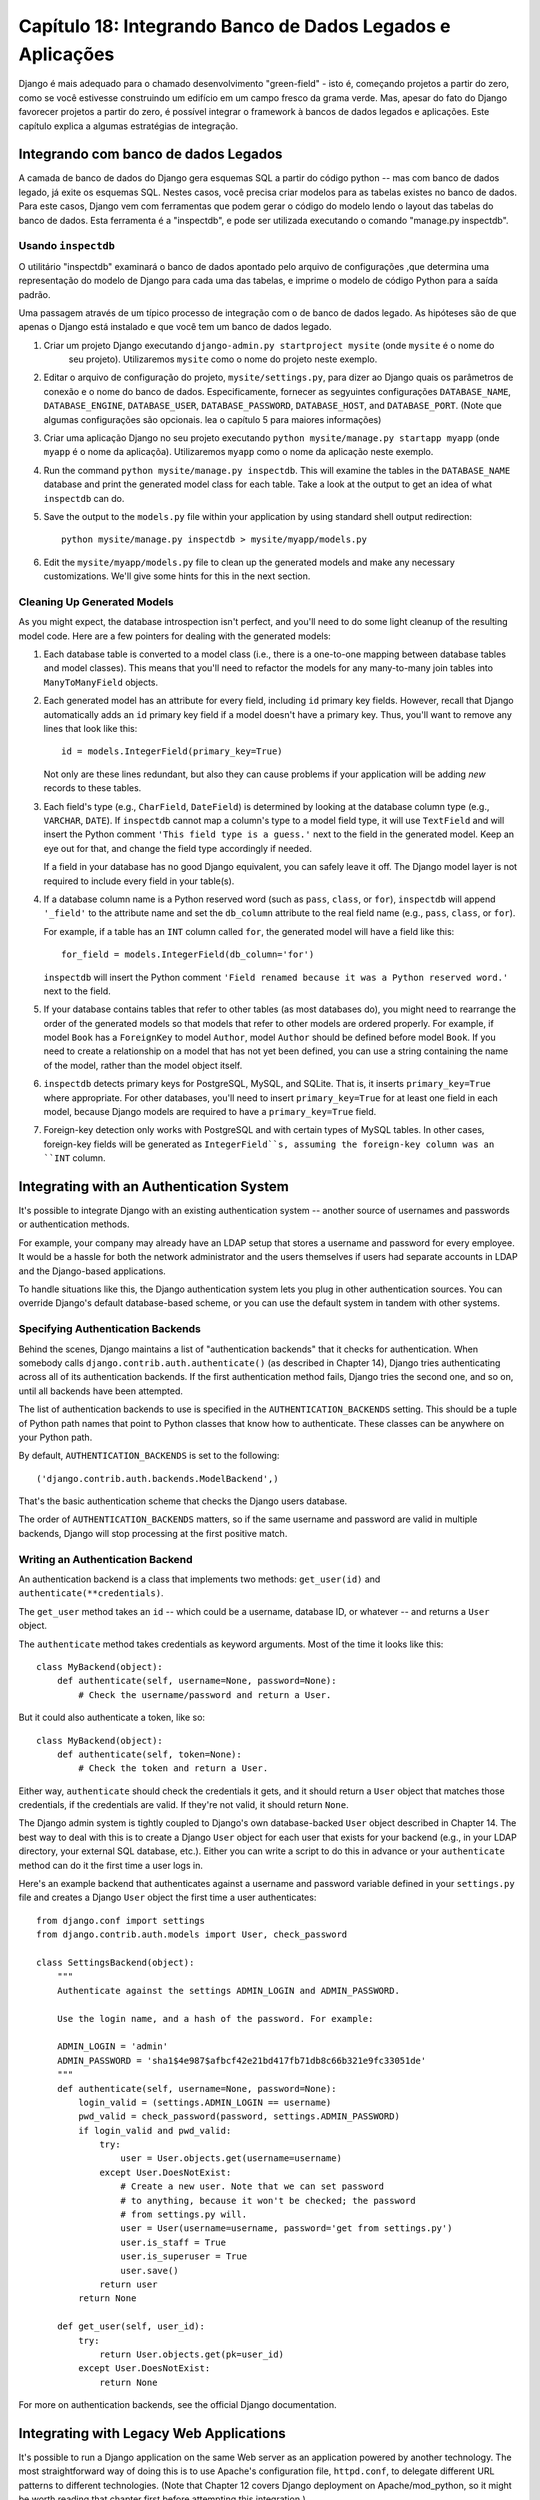 ==============================================================
Capítulo 18: Integrando Banco de Dados Legados e Aplicações
==============================================================

Django é mais adequado para o chamado desenvolvimento "green-field" - isto é, começando
projetos a partir do zero, como se você estivesse construindo um edifício em um campo fresco
da grama verde. Mas, apesar do fato do Django favorecer projetos a partir do zero,
é possível integrar o framework à bancos de dados legados e
aplicações. Este capítulo explica a algumas estratégias de integração.


Integrando com banco de dados Legados
==================================

A camada de banco de dados do Django gera esquemas SQL a partir do código python -- mas com 
banco de dados legado, já exite os esquemas SQL. Nestes casos, você precisa criar modelos 
para as tabelas existes no banco de dados. Para este casos, Django vem com ferramentas que podem gerar o código 
do modelo lendo o layout das tabelas do banco de dados. Esta ferramenta é a "inspectdb", e pode ser utilizada executando
o comando "manage.py inspectdb".


Usando ``inspectdb``
-------------------

O utilitário "inspectdb"  examinará o banco de dados apontado pelo arquivo de configurações
,que determina uma representação do modelo de Django para cada uma das tabelas, e
imprime o modelo de código Python para a saída padrão.

Uma passagem através de um típico processo de integração com o de banco de dados legado.
As hipóteses são de que apenas o Django está instalado e que você tem um
banco de dados legado.

1. Criar um projeto Django executando ``django-admin.py startproject mysite`` (onde ``mysite`` é o nome do
    seu projeto). Utilizaremos ``mysite`` como o nome do projeto neste exemplo.

2. Editar o arquivo de configuração do projeto, ``mysite/settings.py``,
   para dizer ao Django quais os parâmetros de conexão e o nome do banco de dados.
   Especificamente, fornecer as segyuintes configurações 
   ``DATABASE_NAME``, ``DATABASE_ENGINE``, ``DATABASE_USER``,
   ``DATABASE_PASSWORD``, ``DATABASE_HOST``, and ``DATABASE_PORT``.
   (Note que algumas configurações são opcionais. lea o capítulo 5 para maiores informações)

3. Criar uma aplicação Django no seu projeto executando ``python mysite/manage.py startapp myapp``
   (onde ``myapp`` é o nome da aplicaçõa). Utilizaremos ``myapp`` como o nome da aplicação neste exemplo.


4. Run the command ``python mysite/manage.py inspectdb``. This will
   examine the tables in the ``DATABASE_NAME`` database and print the
   generated model class for each table. Take a look at the output to get
   an idea of what ``inspectdb`` can do.

5. Save the output to the ``models.py`` file within your application by using
   standard shell output redirection::

       python mysite/manage.py inspectdb > mysite/myapp/models.py

6. Edit the ``mysite/myapp/models.py`` file to clean up the generated
   models and make any necessary customizations. We'll give
   some hints for this in the next section.

Cleaning Up Generated Models
----------------------------

As you might expect, the database introspection isn't perfect, and you'll need
to do some light cleanup of the resulting model code. Here are a few pointers
for dealing with the generated models:

1. Each database table is converted to a model class (i.e., there is a
   one-to-one mapping between database tables and model classes). This means
   that you'll need to refactor the models for any many-to-many join tables
   into ``ManyToManyField`` objects.

2. Each generated model has an attribute for every field, including
   ``id`` primary key fields. However, recall that Django automatically
   adds an ``id`` primary key field if a model doesn't have a primary key.
   Thus, you'll want to remove any lines that look like this::

       id = models.IntegerField(primary_key=True)

   Not only are these lines redundant, but also they can cause problems if your
   application will be adding *new* records to these tables.

3. Each field's type (e.g., ``CharField``, ``DateField``) is determined by
   looking at the database column type (e.g., ``VARCHAR``, ``DATE``). If
   ``inspectdb`` cannot map a column's type to a model field type, it will
   use ``TextField`` and will insert the Python comment
   ``'This field type is a guess.'`` next to the field in the generated
   model. Keep an eye out for that, and change the field type accordingly
   if needed.

   If a field in your database has no good Django equivalent, you can
   safely leave it off. The Django model layer is not required to include
   every field in your table(s).

4. If a database column name is a Python reserved word (such as ``pass``,
   ``class``, or ``for``), ``inspectdb`` will append ``'_field'`` to the
   attribute name and set the ``db_column`` attribute to the real field
   name (e.g., ``pass``, ``class``, or ``for``).

   For example, if a table has an ``INT`` column called ``for``, the generated
   model will have a field like this::

       for_field = models.IntegerField(db_column='for')

   ``inspectdb`` will insert the Python comment
   ``'Field renamed because it was a Python reserved word.'`` next to the
   field.

5. If your database contains tables that refer to other tables (as most
   databases do), you might need to rearrange the order of the generated
   models so that models that refer to other models are ordered properly.
   For example, if model ``Book`` has a ``ForeignKey`` to model ``Author``,
   model ``Author`` should be defined before model ``Book``.  If you need
   to create a relationship on a model that has not yet been defined, you
   can use a string containing the name of the model, rather than the model
   object itself.

6. ``inspectdb`` detects primary keys for PostgreSQL, MySQL, and SQLite.
   That is, it inserts ``primary_key=True`` where appropriate. For other
   databases, you'll need to insert ``primary_key=True`` for at least one
   field in each model, because Django models are required to have a
   ``primary_key=True`` field.

7. Foreign-key detection only works with PostgreSQL and with certain types
   of MySQL tables. In other cases, foreign-key fields will be generated as
   ``IntegerField``s, assuming the foreign-key column was an ``INT``
   column.

Integrating with an Authentication System
=========================================

It's possible to integrate Django with an existing authentication system --
another source of usernames and passwords or authentication methods.

For example, your company may already have an LDAP setup that stores a username
and password for every employee. It would be a hassle for both the network
administrator and the users themselves if users had separate accounts in LDAP
and the Django-based applications.

To handle situations like this, the Django authentication system lets you
plug in other authentication sources. You can override Django's default
database-based scheme, or you can use the default system in tandem with other
systems.

Specifying Authentication Backends
----------------------------------

Behind the scenes, Django maintains a list of "authentication backends" that it
checks for authentication. When somebody calls
``django.contrib.auth.authenticate()`` (as described in Chapter 14), Django
tries authenticating across all of its authentication backends. If the first
authentication method fails, Django tries the second one, and so on, until all
backends have been attempted.

The list of authentication backends to use is specified in the
``AUTHENTICATION_BACKENDS`` setting. This should be a tuple of Python path
names that point to Python classes that know how to authenticate. These classes
can be anywhere on your Python path.

By default, ``AUTHENTICATION_BACKENDS`` is set to the following::

    ('django.contrib.auth.backends.ModelBackend',)

That's the basic authentication scheme that checks the Django users database.

The order of ``AUTHENTICATION_BACKENDS`` matters, so if the same username and
password are valid in multiple backends, Django will stop processing at the
first positive match.

Writing an Authentication Backend
---------------------------------

An authentication backend is a class that implements two methods:
``get_user(id)`` and ``authenticate(**credentials)``.

The ``get_user`` method takes an ``id`` -- which could be a username, database
ID, or whatever -- and returns a ``User`` object.

The  ``authenticate`` method takes credentials as keyword arguments. Most of
the time it looks like this::

    class MyBackend(object):
        def authenticate(self, username=None, password=None):
            # Check the username/password and return a User.

But it could also authenticate a token, like so::

    class MyBackend(object):
        def authenticate(self, token=None):
            # Check the token and return a User.

Either way, ``authenticate`` should check the credentials it gets, and it
should return a ``User`` object that matches those credentials, if the
credentials are valid. If they're not valid, it should return ``None``.

The Django admin system is tightly coupled to Django's own database-backed
``User`` object described in Chapter 14. The best way to deal with this is to
create a Django ``User`` object for each user that exists for your backend
(e.g., in your LDAP directory, your external SQL database, etc.). Either you can
write a script to do this in advance or your ``authenticate`` method can do it
the first time a user logs in.

Here's an example backend that authenticates against a username and password
variable defined in your ``settings.py`` file and creates a Django ``User``
object the first time a user authenticates::

    from django.conf import settings
    from django.contrib.auth.models import User, check_password

    class SettingsBackend(object):
        """
        Authenticate against the settings ADMIN_LOGIN and ADMIN_PASSWORD.

        Use the login name, and a hash of the password. For example:

        ADMIN_LOGIN = 'admin'
        ADMIN_PASSWORD = 'sha1$4e987$afbcf42e21bd417fb71db8c66b321e9fc33051de'
        """
        def authenticate(self, username=None, password=None):
            login_valid = (settings.ADMIN_LOGIN == username)
            pwd_valid = check_password(password, settings.ADMIN_PASSWORD)
            if login_valid and pwd_valid:
                try:
                    user = User.objects.get(username=username)
                except User.DoesNotExist:
                    # Create a new user. Note that we can set password
                    # to anything, because it won't be checked; the password
                    # from settings.py will.
                    user = User(username=username, password='get from settings.py')
                    user.is_staff = True
                    user.is_superuser = True
                    user.save()
                return user
            return None

        def get_user(self, user_id):
            try:
                return User.objects.get(pk=user_id)
            except User.DoesNotExist:
                return None

For more on authentication backends, see the official Django documentation.

Integrating with Legacy Web Applications
========================================

It's possible to run a Django application on the same Web server as an
application powered by another technology. The most straightforward way of
doing this is to use Apache's configuration file, ``httpd.conf``, to delegate
different URL patterns to different technologies. (Note that Chapter 12 covers
Django deployment on Apache/mod_python, so it might be worth reading that
chapter first before attempting this integration.)

The key is that Django will be activated for a particular URL pattern only if
your ``httpd.conf`` file says so. The default deployment explained in Chapter
12 assumes you want Django to power every page on a particular domain::

    <Location "/">
        SetHandler python-program
        PythonHandler django.core.handlers.modpython
        SetEnv DJANGO_SETTINGS_MODULE mysite.settings
        PythonDebug On
    </Location>

Here, the ``<Location "/">`` line means "handle every URL, starting at the
root," with Django.

It's perfectly fine to limit this ``<Location>`` directive to a certain
directory tree. For example, say you have a legacy PHP application that powers
most pages on a domain and you want to install a Django admin site at
``/admin/`` without disrupting the PHP code. To do this, just set the
``<Location>`` directive to ``/admin/``::

    <Location "/admin/">
        SetHandler python-program
        PythonHandler django.core.handlers.modpython
        SetEnv DJANGO_SETTINGS_MODULE mysite.settings
        PythonDebug On
    </Location>

With this in place, only the URLs that start with ``/admin/`` will activate
Django. Any other page will use whatever infrastructure already existed.

Note that attaching Django to a qualified URL (such as ``/admin/`` in this
section's example) does not affect the Django URL parsing. Django works with the
absolute URL (e.g., ``/admin/people/person/add/``), not a "stripped" version of
the URL (e.g., ``/people/person/add/``). This means that your root URLconf
should include the leading ``/admin/``.

What's Next?
============

If you're a native English speaker, you might not have noticed one of the
coolest features of Django's admin site: it's available in more than 50
different languages! This is made possible by Django's internationalization
framework (and the hard work of Django's volunteer translators). The
`next chapter`_ explains how to use this framework to provide localized Django
sites.

.. _next chapter: ../chapter19/
